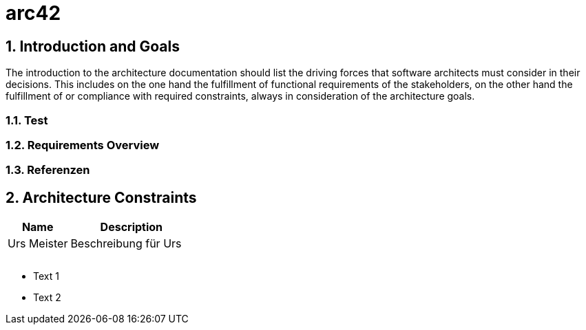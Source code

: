 = arc42
:numbered:
:imagesdir: ..
:imagesdir: ./img
:imagesoutdir: ./img




== Introduction and Goals


The introduction to the architecture documentation should list the driving forces that software architects must consider in their decisions.
This includes on the one hand the fulfillment of functional requirements of the stakeholders, on the other hand the fulfillment of or compliance with required constraints, always in consideration of the architecture goals.


=== Test






=== Requirements Overview






=== Referenzen








== Architecture Constraints


[cols="2a,4a" options="header"]
|===========================
|Name|Description
|Urs
 Meister
|Beschreibung für Urs
|
|
|
|
|
|

|===========================


* Text 1
* Text 2







